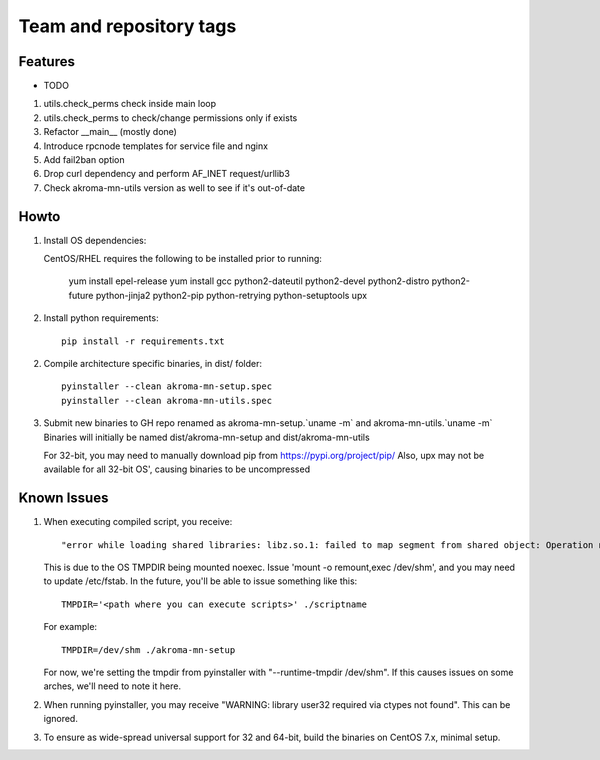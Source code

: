 ========================
Team and repository tags
========================
.. https://github.com/akroma-project/akroma-masternode-management


Features
--------

* TODO

1. utils.check_perms check inside main loop
2. utils.check_perms to check/change permissions only if exists
3. Refactor __main__ (mostly done)
4. Introduce rpcnode templates for service file and nginx
5. Add fail2ban option
6. Drop curl dependency and perform AF_INET request/urllib3
7. Check akroma-mn-utils version as well to see if it's out-of-date

Howto
-----

1. Install OS dependencies::

   CentOS/RHEL requires the following to be installed prior to running:

    yum install epel-release
    yum install gcc python2-dateutil python2-devel python2-distro python2-future python-jinja2 python2-pip python-retrying python-setuptools upx


2. Install python requirements::

    pip install -r requirements.txt

2. Compile architecture specific binaries, in dist/ folder::

    pyinstaller --clean akroma-mn-setup.spec
    pyinstaller --clean akroma-mn-utils.spec

3. Submit new binaries to GH repo renamed as akroma-mn-setup.`uname -m` and akroma-mn-utils.`uname -m`
   Binaries will initially be named dist/akroma-mn-setup and dist/akroma-mn-utils

   For 32-bit, you may need to manually download pip from https://pypi.org/project/pip/
   Also, upx may not be available for all 32-bit OS', causing binaries to be uncompressed

Known Issues
------------

1. When executing compiled script, you receive::

    "error while loading shared libraries: libz.so.1: failed to map segment from shared object: Operation not permitted"

   This is due to the OS TMPDIR being mounted noexec.  Issue 'mount -o remount,exec /dev/shm', and you may need to update
   /etc/fstab.  In the future, you'll be able to issue something like this::

    TMPDIR='<path where you can execute scripts>' ./scriptname

   For example::

    TMPDIR=/dev/shm ./akroma-mn-setup

   For now, we're setting the tmpdir from pyinstaller with "--runtime-tmpdir /dev/shm".  If this causes issues on some arches,
   we'll need to note it here.

2. When running pyinstaller, you may receive "WARNING: library user32 required via ctypes not found".  This can be ignored.

3. To ensure as wide-spread universal support for 32 and 64-bit, build the binaries on CentOS 7.x, minimal setup.
